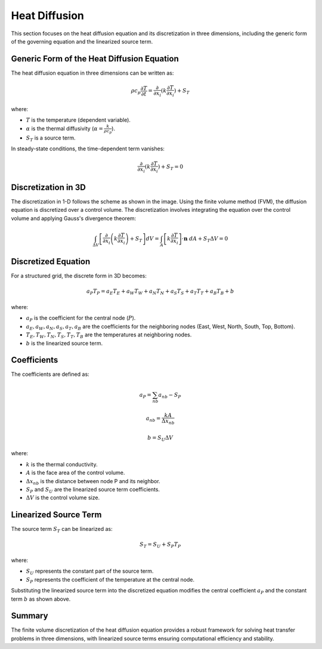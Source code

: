 Heat Diffusion
==============

This section focuses on the heat diffusion equation and its discretization in three dimensions, including the generic form of the governing equation and the linearized source term.

Generic Form of the Heat Diffusion Equation
-------------------------------------------

The heat diffusion equation in three dimensions can be written as:

.. math::

    \rho c_p \frac{\partial T}{\partial t} = \frac{\partial}{\partial x_i}(k \frac{\partial T}{\partial x_i}) + S_T

where:

- :math:`T` is the temperature (dependent variable).
- :math:`\alpha` is the thermal diffusivity (:math:`\alpha = \frac{k}{\rho c_p}`).
- :math:`S_T` is a source term.

In steady-state conditions, the time-dependent term vanishes:

.. math::

    \frac{\partial}{\partial x_i}(k \frac{\partial T}{\partial x_i}) + S_T = 0

Discretization in 3D
--------------------

The discretization in 1-D follows the scheme as shown in the image. Using the finite volume method (FVM), the diffusion equation is discretized over a control volume. The discretization involves integrating the equation over the control volume and applying Gauss's divergence theorem:

.. .. image:: ../media/images/FVM/discretization_1D.svg
..    :alt: Example SVG
..    :scale: 50%
..    :align: center
.. math::

    \int_{\Delta V} \left[\frac{\partial}{\partial x_i}\left(k \frac{\partial T}{\partial x_i}\right) + S_T\right] dV = \int_A \left[k \frac{\partial T}{\partial x_i} \right] \cdot \mathbf{n} \ dA + S_T \Delta V = 0

Discretized Equation
---------------------

For a structured grid, the discrete form in 3D becomes:

.. math::

    a_P T_P = a_E T_E + a_W T_W + a_N T_N + a_S T_S + a_T T_T + a_B T_B + b

where:

- :math:`a_P` is the coefficient for the central node (:math:`P`).
- :math:`a_E, a_W, a_N, a_S, a_T, a_B` are the coefficients for the neighboring nodes (East, West, North, South, Top, Bottom).
- :math:`T_E, T_W, T_N, T_S, T_T, T_B` are the temperatures at neighboring nodes.
- :math:`b` is the linearized source term.

Coefficients
------------

The coefficients are defined as:

.. math::

    a_P = \sum_{nb} a_{nb} - S_P

.. math::

    a_{nb} = \frac{k A}{\Delta x_{nb}}

.. math::

    b = S_U \Delta V

where:

- :math:`k` is the thermal conductivity.
- :math:`A` is the face area of the control volume.
- :math:`\Delta x_{nb}` is the distance between node P and its neighbor.
- :math:`S_P` and :math:`S_U` are the linearized source term coefficients.
- :math:`\Delta V` is the control volume size.

Linearized Source Term
----------------------

The source term :math:`S_T` can be linearized as:

.. math::

    S_T = S_U + S_P T_P

where:

- :math:`S_U` represents the constant part of the source term.
- :math:`S_P` represents the coefficient of the temperature at the central node.

Substituting the linearized source term into the discretized equation modifies the central coefficient :math:`a_P` and the constant term :math:`b` as shown above.

Summary
-------

The finite volume discretization of the heat diffusion equation provides a robust framework for solving heat transfer problems in three dimensions, with linearized source terms ensuring computational efficiency and stability.
